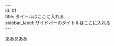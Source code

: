 #+OPTIONS: toc:nil
#+OPTIONS: \n:t
#+OPTIONS: -:nil
#+OPTIONS: ^:{}

---
id: 01
title: タイトルはここに入れる
sidebar_label: サイドバーのタイトルはここに入れる
---

あああああ
